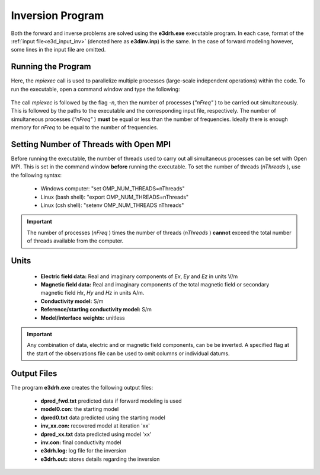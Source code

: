 .. _e3d_inv:

Inversion Program
=================

Both the forward and inverse problems are solved using the **e3drh.exe** executable program. In each case, format of the :ref:`input file<e3d_input_inv>` (denoted here as **e3dinv.inp**) is the same. In the case of forward modeling however, some lines in the input file are omitted.

Running the Program
^^^^^^^^^^^^^^^^^^^

Here, the *mpiexec* call is used to parallelize multiple processes (large-scale independent operations) within the code. To run the executable, open a command window and type the following:

.. figure:: images/run_e3dinv.png
     :align: center
     :width: 700

The call *mpiexec* is followed by the flag *-n*, then the number of processes (*"nFreq"* ) to be carried out simultaneously. This is followed by the paths to the executable and the corresponding input file, respectively. The number of simultaneous processes (*"nFreq"* ) **must** be equal or less than the number of frequencies. Ideally there is enough memory for *nFreq* to be equal to the number of frequencies.

Setting Number of Threads with Open MPI
^^^^^^^^^^^^^^^^^^^^^^^^^^^^^^^^^^^^^^^

Before running the executable, the number of threads used to carry out all simultaneous processes can be set with Open MPI. This is set in the command window **before** running the executable. To set the number of threads (*nThreads* ), use the following syntax:

    - Windows computer: "set OMP_NUM_THREADS=nThreads"
    - Linux (bash shell): "export OMP_NUM_THREADS=nThreads"
    - Linux (csh shell): "setenv OMP_NUM_THREADS nThreads"

.. important:: The number of processes (*nFreq* ) times the number of threads (*nThreads* ) **cannot** exceed the total number of threads available from the computer.

Units
^^^^^

    - **Electric field data:** Real and imaginary components of *Ex*, *Ey* and *Ez* in units V/m
    - **Magnetic field data:** Real and imaginary components of the total magnetic field or secondary magnetic field *Hx*, *Hy* and *Hz* in units A/m. 
    - **Conductivity model:** S/m
    - **Reference/starting conductivity model:** S/m 
    - **Model/interface weights:** unitless


.. important:: Any combination of data, electric and or magnetic field components, can be be inverted. A specified flag at the start of the observations file can be used to omit columns or individual datums.



Output Files
^^^^^^^^^^^^

The program **e3drh.exe** creates the following output files:

    - **dpred_fwd.txt** predicted data if forward modeling is used

    - **model0.con:** the starting model

    - **dpred0.txt** data predicted using the starting model

    - **inv_xx.con:** recovered model at iteration 'xx'

    - **dpred_xx.txt** data predicted using model 'xx'

    - **inv.con:** final conductivity model

    - **e3drh.log:** log file for the inversion

    - **e3drh.out:** stores details regarding the inversion





